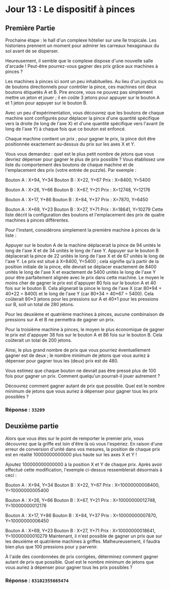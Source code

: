 * Jour 13 : Le dispositif à pinces
** Première Partie
Prochaine étape : le hall d'un complexe hôtelier sur une île tropicale. Les historiens prennent un moment pour admirer les carreaux hexagonaux du sol avant de se disperser.

Heureusement, il semble que le complexe dispose d'une nouvelle salle d'arcade ! Peut-être pourrez-vous gagner des prix grâce aux machines à pinces ?

Les machines à pinces ici sont un peu inhabituelles. Au lieu d'un joystick ou de boutons directionnels pour contrôler la pince, ces machines ont deux boutons étiquetés A et B. Pire encore, vous ne pouvez pas simplement mettre un jeton et jouer ; il en coûte 3 jetons pour appuyer sur le bouton A et 1 jeton pour appuyer sur le bouton B.

Avec un peu d'expérimentation, vous découvrez que les boutons de chaque machine sont configurés pour déplacer la pince d'une quantité spécifique vers la droite (le long de l'axe X) et d'une quantité spécifique vers l'avant (le long de l'axe Y) à chaque fois que ce bouton est enfoncé.

Chaque machine contient un prix ; pour gagner le prix, la pince doit être positionnée exactement au-dessus du prix sur les axes X et Y.

Vous vous demandez : quel est le plus petit nombre de jetons que vous devriez dépenser pour gagner le plus de prix possible ? Vous établissez une liste du comportement des boutons de chaque machine et de l'emplacement des prix (votre entrée de puzzle). Par exemple :

Bouton A : X+94, Y+34
Bouton B : X+22, Y+67
Prix : X=8400, Y=5400

Bouton A : X+26, Y+66
Bouton B : X+67, Y+21
Prix : X=12748, Y=12176

Bouton A : X+17, Y+86
Bouton B : X+84, Y+37
Prix : X=7870, Y=6450

Bouton A : X+69, Y+23
Bouton B : X+27, Y+71
Prix : X=18641, Y=10279
Cette liste décrit la configuration des boutons et l'emplacement des prix de quatre machines à pinces différentes.

Pour l'instant, considérons simplement la première machine à pinces de la liste :

Appuyer sur le bouton A de la machine déplacerait la pince de 94 unités le long de l'axe X et de 34 unités le long de l'axe Y.
Appuyer sur le bouton B déplacerait la pince de 22 unités le long de l'axe X et de 67 unités le long de l'axe Y.
Le prix est situé à X=8400, Y=5400 ; cela signifie qu'à partir de la position initiale de la pince, elle devrait se déplacer exactement de 8400 unités le long de l'axe X et exactement de 5400 unités le long de l'axe Y pour être parfaitement alignée avec le prix dans cette machine.
Le moyen le moins cher de gagner le prix est d'appuyer 80 fois sur le bouton A et 40 fois sur le bouton B. Cela alignerait la pince le long de l'axe X (car 80*94 + 40*22 = 8400) et le long de l'axe Y (car 80*34 + 40*67 = 5400). Cela coûterait 80*3 jetons pour les pressions sur A et 40*1 pour les pressions sur B, soit un total de 280 jetons.

Pour les deuxième et quatrième machines à pinces, aucune combinaison de pressions sur A et B ne permettra de gagner un prix.

Pour la troisième machine à pinces, le moyen le plus économique de gagner le prix est d'appuyer 38 fois sur le bouton A et 86 fois sur le bouton B. Cela coûterait un total de 200 jetons.

Ainsi, le plus grand nombre de prix que vous pourriez éventuellement gagner est de deux ; le nombre minimum de jetons que vous auriez à dépenser pour gagner tous les (deux) prix est de 480.

Vous estimez que chaque bouton ne devrait pas être pressé plus de 100 fois pour gagner un prix. Comment quelqu'un pourrait-il jouer autrement ?

Découvrez comment gagner autant de prix que possible. Quel est le nombre minimum de jetons que vous auriez à dépenser pour gagner tous les prix possibles ?

*** Réponse : ~33209~

** Deuxième partie
Alors que vous êtes sur le point de remporter le premier prix, vous découvrez que la griffe est loin d'être là où vous l'espériez. En raison d'une erreur de conversion d'unité dans vos mesures, la position de chaque prix est en réalité 10000000000000 plus haute sur les axes X et Y !

Ajoutez 100000000000000 à la position X et Y de chaque prix. Après avoir effectué cette modification, l'exemple ci-dessus ressemblerait désormais à ceci :

Bouton A : X+94, Y+34
Bouton B : X+22, Y+67
Prix : X=10000000008400, Y=10000000005400

Bouton A : X+26, Y+66
Bouton B : X+67, Y+21
Prix : X=10000000012748, Y=10000000012176

Bouton A : X+17, Y+86
Bouton B : X+84, Y+37
Prix : X=10000000007870, Y=10000000006450

Bouton A : X+69, Y+23
Bouton B : X+27, Y+71
Prix : X=10000000018641, Y=10000000010279
Maintenant, il n'est possible de gagner un prix que sur les deuxième et quatrième machines à griffes. Malheureusement, il faudra bien plus que 100 pressions pour y parvenir.

À l'aide des coordonnées de prix corrigées, déterminez comment gagner autant de prix que possible. Quel est le nombre minimum de jetons que vous auriez à dépenser pour gagner tous les prix possibles ?

*** Réponse : ~83102355665474~
